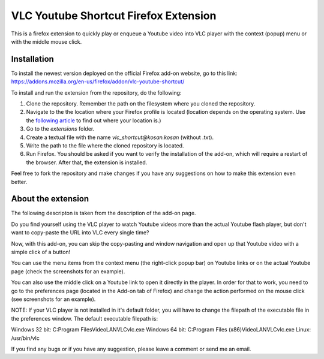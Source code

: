 VLC Youtube Shortcut Firefox Extension
=======

This is a firefox extension to quickly play or enqueue a Youtube video into VLC player with the context (popup) menu or with the middle mouse click.

Installation
------------

To install the newest version deployed on the official Firefox add-on website, go to this link: https://addons.mozilla.org/en-us/firefox/addon/vlc-youtube-shortcut/

To install and run the extension from the repository, do the following:

1. Clone the repository. Remember the path on the filesystem where you cloned the repository.
2. Navigate to the the location where your Firefox profile is located (location depends on the operating system. Use the `following article <http://kb.mozillazine.org/Profile_folder_-_Firefox#Navigating_to_the_profile_folder>`_ to find out where your location is.)
3. Go to the *extensions* folder.
4. Create a textual file with the name *vlc_shortcut@kosan.kosan* (without .txt).
5. Write the path to the file where the cloned repository is located.
6. Run Firefox. You should be asked if you want to verify the installation of the add-on, which will require a restart of the browser. After that, the extension is installed.

Feel free to fork the repository and make changes if you have any suggestions on how to make this extension even better.

About the extension
---------------

The following descripton is taken from the description of the add-on page.

Do you find yourself using the VLC player to watch Youtube videos more than the actual Youtube flash player, but don't want to copy-paste the URL into VLC every single time?

Now, with this add-on, you can skip the copy-pasting and window navigation and open up that Youtube video with a simple click of a button!

You can use the menu items from the context menu (the right-click popup bar) on Youtube links or on the actual Youtube page (check the screenshots for an example).

You can also use the middle click on a Youtube link to open it directly in the player. In order for that to work, you need to go to the preferences page (located in the Add-on tab of Firefox) and change the action performed on the mouse click (see screenshots for an example).

NOTE: If your VLC player is not installed in it's default folder, you will have to change the filepath of the executable file in the preferences window. The default executable filepath is:

Windows 32 bit: C:\Program Files\VideoLAN\VLC\vlc.exe
Windows 64 bit: C:\Program Files (x86)\VideoLAN\VLC\vlc.exe
Linux: /usr/bin/vlc

If you find any bugs or if you have any suggestion, please leave a comment or send me an email.
